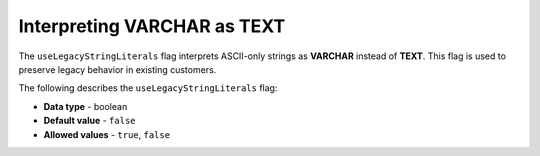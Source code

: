 .. _use_legacy_string_literals:

*************************
Interpreting VARCHAR as TEXT
*************************
The ``useLegacyStringLiterals`` flag interprets ASCII-only strings as **VARCHAR** instead of **TEXT**. This flag is used to preserve legacy behavior in existing customers.

The following describes the ``useLegacyStringLiterals`` flag:

* **Data type** - boolean
* **Default value** - ``false``
* **Allowed values** - ``true``, ``false``